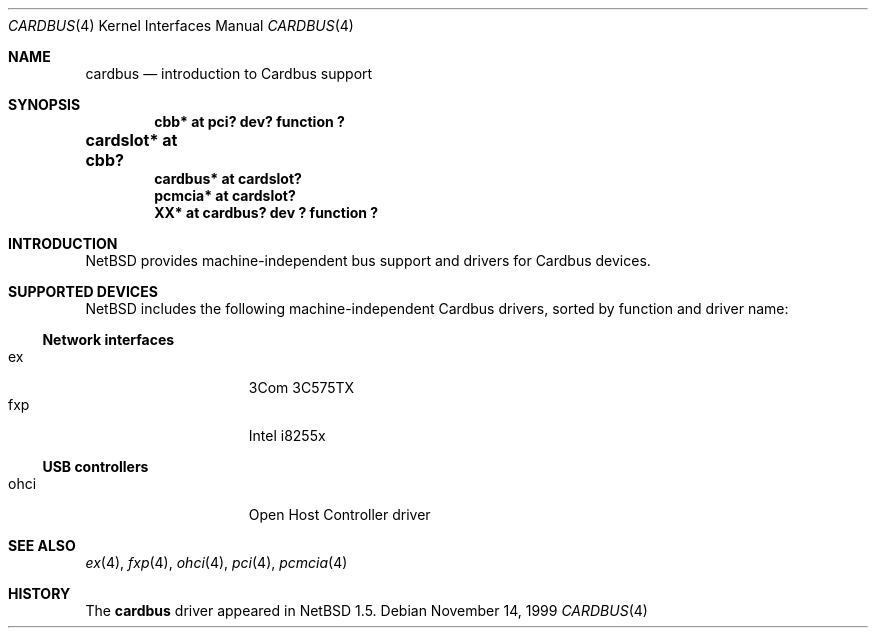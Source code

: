 .\" $NetBSD: cardbus.4,v 1.1 1999/11/14 22:52:08 augustss Exp $
.\"
.\" Copyright (c) 1999 The NetBSD Foundation, Inc.
.\" All rights reserved.
.\"
.\" This code is derived from software contributed to The NetBSD Foundation
.\" by Lennart Augustsson.
.\"
.\" Redistribution and use in source and binary forms, with or without
.\" modification, are permitted provided that the following conditions
.\" are met:
.\" 1. Redistributions of source code must retain the above copyright
.\"    notice, this list of conditions and the following disclaimer.
.\" 2. Redistributions in binary form must reproduce the above copyright
.\"    notice, this list of conditions and the following disclaimer in the
.\"    documentation and/or other materials provided with the distribution.
.\" 3. All advertising materials mentioning features or use of this software
.\"    must display the following acknowledgement:
.\"        This product includes software developed by the NetBSD
.\"        Foundation, Inc. and its contributors.
.\" 4. Neither the name of The NetBSD Foundation nor the names of its
.\"    contributors may be used to endorse or promote products derived
.\"    from this software without specific prior written permission.
.\"
.\" THIS SOFTWARE IS PROVIDED BY THE NETBSD FOUNDATION, INC. AND CONTRIBUTORS
.\" ``AS IS'' AND ANY EXPRESS OR IMPLIED WARRANTIES, INCLUDING, BUT NOT LIMITED
.\" TO, THE IMPLIED WARRANTIES OF MERCHANTABILITY AND FITNESS FOR A PARTICULAR
.\" PURPOSE ARE DISCLAIMED.  IN NO EVENT SHALL THE FOUNDATION OR CONTRIBUTORS
.\" BE LIABLE FOR ANY DIRECT, INDIRECT, INCIDENTAL, SPECIAL, EXEMPLARY, OR
.\" CONSEQUENTIAL DAMAGES (INCLUDING, BUT NOT LIMITED TO, PROCUREMENT OF
.\" SUBSTITUTE GOODS OR SERVICES; LOSS OF USE, DATA, OR PROFITS; OR BUSINESS
.\" INTERRUPTION) HOWEVER CAUSED AND ON ANY THEORY OF LIABILITY, WHETHER IN
.\" CONTRACT, STRICT LIABILITY, OR TORT (INCLUDING NEGLIGENCE OR OTHERWISE)
.\" ARISING IN ANY WAY OUT OF THE USE OF THIS SOFTWARE, EVEN IF ADVISED OF THE
.\" POSSIBILITY OF SUCH DAMAGE.
.\"
.Dd November 14, 1999
.Dt CARDBUS 4
.Os
.Sh NAME
.Nm cardbus
.Nd introduction to Cardbus support
.Sh SYNOPSIS
.Cd "cbb*      at pci? dev? function ?"
.Cd "cardslot* at cbb?	"
.Cd "cardbus*  at cardslot?"
.Cd "pcmcia*   at cardslot?"
.Cd "XX*       at cardbus? dev ? function ?"
.Pp
.Sh INTRODUCTION
.Nx
provides machine-independent bus support and
drivers for Cardbus devices.
.Sh SUPPORTED DEVICES
.Nx
includes the following machine-independent Cardbus
drivers, sorted by function and driver name:
.Pp
.Ss Network interfaces
.Bl -tag -width speaker -offset indent -compact
.It ex
3Com 3C575TX
.It fxp
Intel i8255x
.El
.\"
.Pp
.Ss USB controllers
.Bl -tag -width speaker -offset indent -compact
.It ohci
Open Host Controller driver
.El
.Sh SEE ALSO
.Xr ex 4 ,
.Xr fxp 4 ,
.Xr ohci 4 ,
.Xr pci 4 ,
.Xr pcmcia 4
.Sh HISTORY
The
.Nm
driver
appeared in
.Nx 1.5 .
